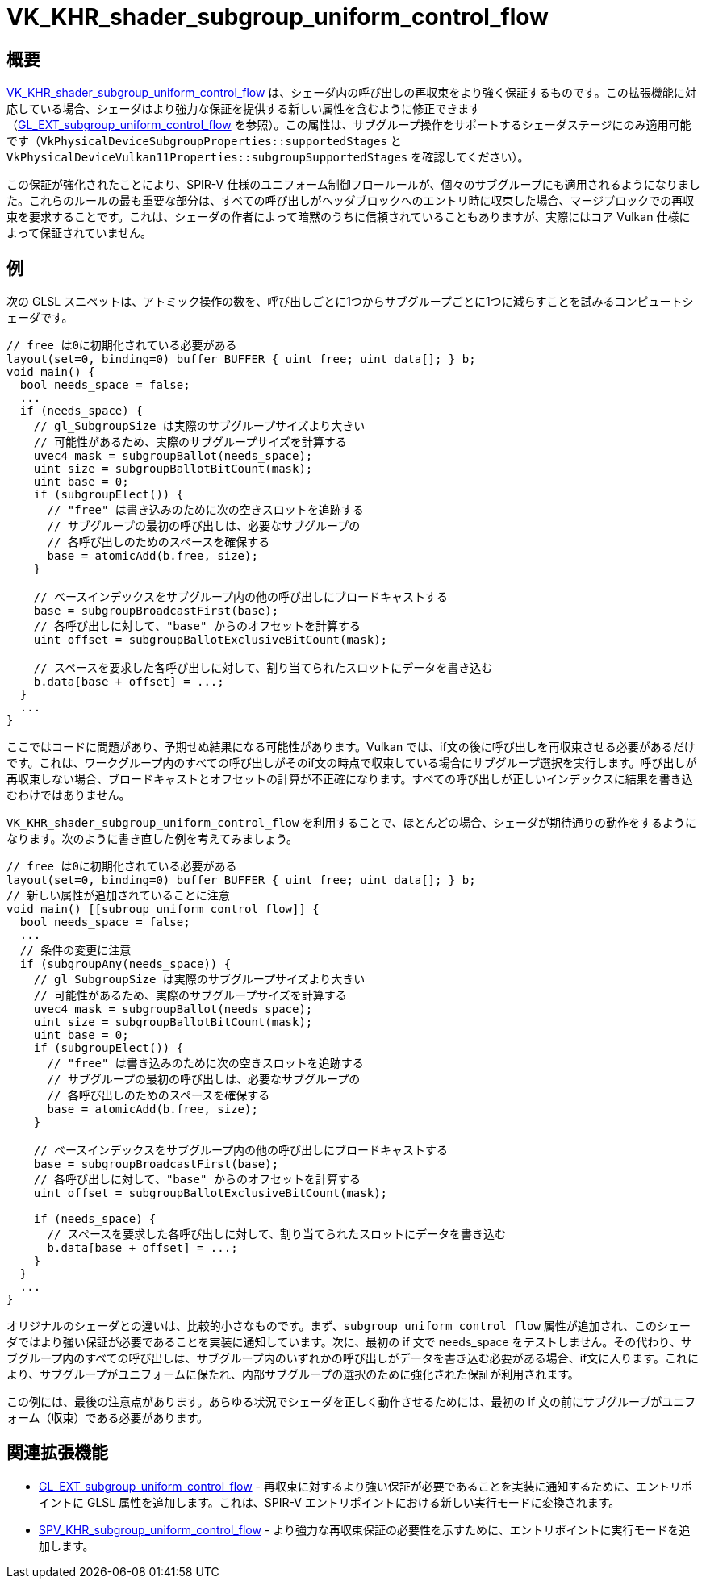 // Copyright 2019-2022 The Khronos Group, Inc.
// SPDX-License-Identifier: CC-BY-4.0

ifndef::chapters[:chapters: ../]

[[VK_KHR_shader_subgroup_uniform_control_flow]]
= VK_KHR_shader_subgroup_uniform_control_flow

== 概要

link:https://www.khronos.org/registry/vulkan/specs/1.3-extensions/man/html/VK_KHR_shader_subgroup_uniform_control_flow.html[VK_KHR_shader_subgroup_uniform_control_flow] は、シェーダ内の呼び出しの再収束をより強く保証するものです。この拡張機能に対応している場合、シェーダはより強力な保証を提供する新しい属性を含むように修正できます（link:https://github.com/KhronosGroup/GLSL/blob/master/extensions/ext/GL_EXT_subgroup_uniform_control_flow.txt[GL_EXT_subgroup_uniform_control_flow] を参照）。この属性は、サブグループ操作をサポートするシェーダステージにのみ適用可能です（`VkPhysicalDeviceSubgroupProperties::supportedStages` と
`VkPhysicalDeviceVulkan11Properties::subgroupSupportedStages` を確認してください）。

この保証が強化されたことにより、SPIR-V 仕様のユニフォーム制御フロールールが、個々のサブグループにも適用されるようになりました。これらのルールの最も重要な部分は、すべての呼び出しがヘッダブロックへのエントリ時に収束した場合、マージブロックでの再収束を要求することです。これは、シェーダの作者によって暗黙のうちに信頼されていることもありますが、実際にはコア Vulkan 仕様によって保証されていません。

== 例

次の GLSL スニペットは、アトミック操作の数を、呼び出しごとに1つからサブグループごとに1つに減らすことを試みるコンピュートシェーダです。

[source,glsl]
----
// free は0に初期化されている必要がある
layout(set=0, binding=0) buffer BUFFER { uint free; uint data[]; } b;
void main() {
  bool needs_space = false;
  ...
  if (needs_space) {
    // gl_SubgroupSize は実際のサブグループサイズより大きい
    // 可能性があるため、実際のサブグループサイズを計算する
    uvec4 mask = subgroupBallot(needs_space);
    uint size = subgroupBallotBitCount(mask);
    uint base = 0;
    if (subgroupElect()) {
      // "free" は書き込みのために次の空きスロットを追跡する
      // サブグループの最初の呼び出しは、必要なサブグループの
      // 各呼び出しのためのスペースを確保する
      base = atomicAdd(b.free, size);
    }

    // ベースインデックスをサブグループ内の他の呼び出しにブロードキャストする
    base = subgroupBroadcastFirst(base);
    // 各呼び出しに対して、"base" からのオフセットを計算する
    uint offset = subgroupBallotExclusiveBitCount(mask);

    // スペースを要求した各呼び出しに対して、割り当てられたスロットにデータを書き込む
    b.data[base + offset] = ...;
  }
  ...
}
----

ここではコードに問題があり、予期せぬ結果になる可能性があります。Vulkan では、if文の後に呼び出しを再収束させる必要があるだけです。これは、ワークグループ内のすべての呼び出しがそのif文の時点で収束している場合にサブグループ選択を実行します。呼び出しが再収束しない場合、ブロードキャストとオフセットの計算が不正確になります。すべての呼び出しが正しいインデックスに結果を書き込むわけではありません。

`VK_KHR_shader_subgroup_uniform_control_flow` を利用することで、ほとんどの場合、シェーダが期待通りの動作をするようになります。次のように書き直した例を考えてみましょう。

[source,glsl]
----
// free は0に初期化されている必要がある
layout(set=0, binding=0) buffer BUFFER { uint free; uint data[]; } b;
// 新しい属性が追加されていることに注意
void main() [[subroup_uniform_control_flow]] {
  bool needs_space = false;
  ...
  // 条件の変更に注意
  if (subgroupAny(needs_space)) {
    // gl_SubgroupSize は実際のサブグループサイズより大きい
    // 可能性があるため、実際のサブグループサイズを計算する
    uvec4 mask = subgroupBallot(needs_space);
    uint size = subgroupBallotBitCount(mask);
    uint base = 0;
    if (subgroupElect()) {
      // "free" は書き込みのために次の空きスロットを追跡する
      // サブグループの最初の呼び出しは、必要なサブグループの
      // 各呼び出しのためのスペースを確保する
      base = atomicAdd(b.free, size);
    }

    // ベースインデックスをサブグループ内の他の呼び出しにブロードキャストする
    base = subgroupBroadcastFirst(base);
    // 各呼び出しに対して、"base" からのオフセットを計算する
    uint offset = subgroupBallotExclusiveBitCount(mask);

    if (needs_space) {
      // スペースを要求した各呼び出しに対して、割り当てられたスロットにデータを書き込む
      b.data[base + offset] = ...;
    }
  }
  ...
}
----

オリジナルのシェーダとの違いは、比較的小さなものです。まず、`subgroup_uniform_control_flow` 属性が追加され、このシェーダではより強い保証が必要であることを実装に通知しています。次に、最初の if 文で needs_space をテストしません。その代わり、サブグループ内のすべての呼び出しは、サブグループ内のいずれかの呼び出しがデータを書き込む必要がある場合、if文に入ります。これにより、サブグループがユニフォームに保たれ、内部サブグループの選択のために強化された保証が利用されます。

この例には、最後の注意点があります。あらゆる状況でシェーダを正しく動作させるためには、最初の if 文の前にサブグループがユニフォーム（収束）である必要があります。

== 関連拡張機能

  * link:https://github.com/KhronosGroup/GLSL/blob/master/extensions/ext/GL_EXT_subgroup_uniform_control_flow.txt[GL_EXT_subgroup_uniform_control_flow] - 再収束に対するより強い保証が必要であることを実装に通知するために、エントリポイントに GLSL 属性を追加します。これは、SPIR-V エントリポイントにおける新しい実行モードに変換されます。
  * link:http://htmlpreview.github.io/?https://github.com/KhronosGroup/SPIRV-Registry/blob/master/extensions/KHR/SPV_KHR_subgroup_uniform_control_flow.html[SPV_KHR_subgroup_uniform_control_flow] - より強力な再収束保証の必要性を示すために、エントリポイントに実行モードを追加します。
